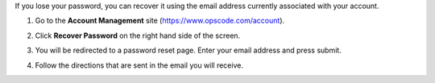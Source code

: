 .. This is an included how-to. 

If you lose your password, you can recover it using the email address currently associated with your account.

#. Go to the **Account Management** site (https://www.opscode.com/account).
#. Click **Recover Password** on the right hand side of the screen.
#. You will be redirected to a password reset page. Enter your email address and press submit.
#. Follow the directions that are sent in the email you will receive.

   .. image:: ../../images_old/step_manage_server_hosted_user_password_recover.png